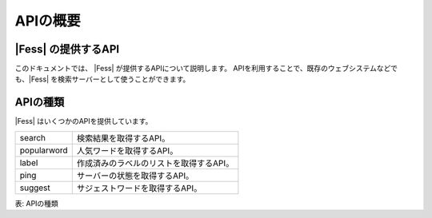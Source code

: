 ========
APIの概要
========


|Fess| の提供するAPI
==================

このドキュメントでは、 |Fess| が提供するAPIについて説明します。
APIを利用することで、既存のウェブシステムなどでも、|Fess| を検索サーバーとして使うことができます。

APIの種類
========

.. TODO: favorite, favorites

|Fess| はいくつかのAPIを提供しています。

.. tabularcolumns:: |p{3cm}|p{12cm}|
.. list-table::

   * - search
     - 検索結果を取得するAPI。
   * - popularword
     - 人気ワードを取得するAPI。
   * - label
     - 作成済みのラベルのリストを取得するAPI。
   * - ping
     - サーバーの状態を取得するAPI。
   * - suggest
     - サジェストワードを取得するAPI。

表: APIの種類
